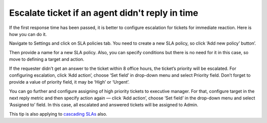 Escalate ticket if an agent didn't reply in time
################################################

If the first response time has been passed, it is better to configure escalation for tickets for immediate reaction. Here is how you can do it. 
 
Navigate to Settings and click on SLA policies tab. You need to create a new SLA policy, so click ‘Add new policy’ button’. 

|NewPolicy|

Then provide a name for a new SLA policy. Also, you can specify conditions but there is no need for it in this case, so move to defining a target and action.

|TicketEscalation|

If the requester didn’t get an answer to the ticket within 8 office hours, the ticket’s priority will be escalated. For configuring escalation, click ‘Add action’, choose ‘Set field’ in drop-down menu and select Priority field. Don’t forget to provide a value of priority field, it may be ‘High’ or ‘Urgent’.

|TargetAction|

You can go further and configure assigning of high priority tickets to executive manager. For that, configure target in the next reply metric and then specify action again — click ‘Add action’, choose ‘Set field’ in the drop-down menu and select ‘Assigned to’ field. In this case, all escalated and answered tickets will be assigned to Admin.

|NextReply|

This tip is also applying to `cascading SLAs`_ also.

.. |NewPolicy| image:: ../_static/img/add-new-policy.png
   :alt: Add new policy
.. |TicketEscalation| image:: ../_static/img/ticket-escalatiot.png
   :alt: Ticket escalation
.. |TargetAction| image:: ../_static/img/high-escalation.png
   :alt: Target and Action
.. |NextReply| image:: ../_static/img/next-reply-time.png
   :alt: Next reply time

.. _cascading SLAs: https://plumsail.com/docs/help-desk-o365/v1.x/How%20To/Create%20cascading%20SLAs.html
